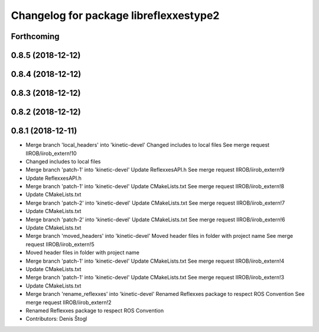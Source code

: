 ^^^^^^^^^^^^^^^^^^^^^^^^^^^^^^^^^^^^^^^
Changelog for package libreflexxestype2
^^^^^^^^^^^^^^^^^^^^^^^^^^^^^^^^^^^^^^^

Forthcoming
-----------

0.8.5 (2018-12-12)
------------------

0.8.4 (2018-12-12)
------------------

0.8.3 (2018-12-12)
------------------

0.8.2 (2018-12-12)
------------------

0.8.1 (2018-12-11)
------------------
* Merge branch 'local_headers' into 'kinetic-devel'
  Changed includes to local files
  See merge request IIROB/iirob_extern!10
* Changed includes to local files
* Merge branch 'patch-1' into 'kinetic-devel'
  Update ReflexxesAPI.h
  See merge request IIROB/iirob_extern!9
* Update ReflexxesAPI.h
* Merge branch 'patch-1' into 'kinetic-devel'
  Update CMakeLists.txt
  See merge request IIROB/iirob_extern!8
* Update CMakeLists.txt
* Merge branch 'patch-2' into 'kinetic-devel'
  Update CMakeLists.txt
  See merge request IIROB/iirob_extern!7
* Update CMakeLists.txt
* Merge branch 'patch-2' into 'kinetic-devel'
  Update CMakeLists.txt
  See merge request IIROB/iirob_extern!6
* Update CMakeLists.txt
* Merge branch 'moved_headers' into 'kinetic-devel'
  Moved header files in folder with project name
  See merge request IIROB/iirob_extern!5
* Moved header files in folder with project name
* Merge branch 'patch-1' into 'kinetic-devel'
  Update CMakeLists.txt
  See merge request IIROB/iirob_extern!4
* Update CMakeLists.txt
* Merge branch 'patch-1' into 'kinetic-devel'
  Update CMakeLists.txt
  See merge request IIROB/iirob_extern!3
* Update CMakeLists.txt
* Merge branch 'rename_reflexxes' into 'kinetic-devel'
  Renamed Reflexxes package to respect ROS Convention
  See merge request IIROB/iirob_extern!2
* Renamed Reflexxes package to respect ROS Convention
* Contributors: Denis Štogl
